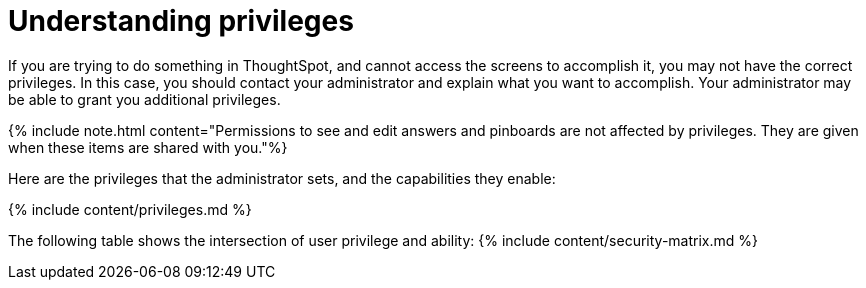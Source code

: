 = Understanding privileges
:last_updated: 07/31/2019
:permalink: /:collection/:path.html
:sidebar: mydoc_sidebar
:summary: The things you can do in ThoughtSpot are determined by the privileges you have. Privileges are granted through group membership.

If you are trying to do something in ThoughtSpot, and cannot access the screens to accomplish it, you may not have the correct privileges.
In this case, you should contact your administrator and explain what you want to accomplish.
Your administrator may be able to grant you additional privileges.

{% include note.html content="Permissions to see and edit answers and pinboards are not affected by privileges.
They are given when these items are shared with you."%}

Here are the privileges that the administrator sets, and the capabilities they enable:

{% include content/privileges.md %}

The following table shows the intersection of user privilege and ability: {% include content/security-matrix.md %}
